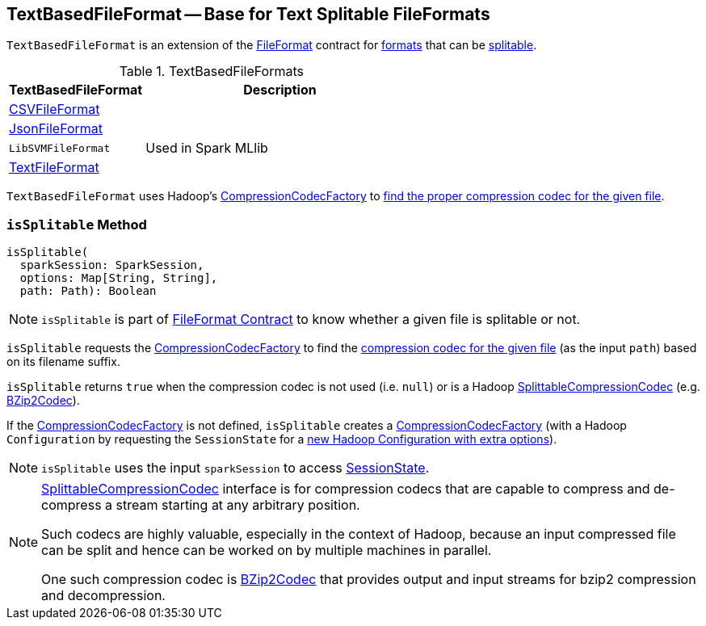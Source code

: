 == [[TextBasedFileFormat]] TextBasedFileFormat -- Base for Text Splitable FileFormats

`TextBasedFileFormat` is an extension of the <<spark-sql-FileFormat.adoc#, FileFormat>> contract for <<implementations, formats>> that can be <<isSplitable, splitable>>.

[[implementations]]
.TextBasedFileFormats
[cols="1,2",options="header",width="100%"]
|===
| TextBasedFileFormat
| Description

| <<spark-sql-CSVFileFormat.adoc#, CSVFileFormat>>
| [[CSVFileFormat]]

| <<spark-sql-JsonFileFormat.adoc#, JsonFileFormat>>
| [[JsonFileFormat]]

| `LibSVMFileFormat`
| [[LibSVMFileFormat]] Used in Spark MLlib

| <<spark-sql-TextFileFormat.adoc#, TextFileFormat>>
| [[TextFileFormat]]
|===

[[codecFactory]]
`TextBasedFileFormat` uses Hadoop's https://hadoop.apache.org/docs/current/api/org/apache/hadoop/io/compress/CompressionCodecFactory.html[CompressionCodecFactory] to <<isSplitable, find the proper compression codec for the given file>>.

=== [[isSplitable]] `isSplitable` Method

[source, scala]
----
isSplitable(
  sparkSession: SparkSession,
  options: Map[String, String],
  path: Path): Boolean
----

NOTE: `isSplitable` is part of link:spark-sql-FileFormat.adoc#isSplitable[FileFormat Contract] to know whether a given file is splitable or not.

`isSplitable` requests the <<codecFactory, CompressionCodecFactory>> to find the link:++https://hadoop.apache.org/docs/current/api/org/apache/hadoop/io/compress/CompressionCodecFactory.html#getCodec-org.apache.hadoop.fs.Path-++[compression codec for the given file] (as the input `path`) based on its filename suffix.

`isSplitable` returns `true` when the compression codec is not used (i.e. `null`) or is a Hadoop https://hadoop.apache.org/docs/current/api/org/apache/hadoop/io/compress/SplittableCompressionCodec.html[SplittableCompressionCodec] (e.g. https://hadoop.apache.org/docs/current/api/org/apache/hadoop/io/compress/BZip2Codec.html[BZip2Codec]).

If the <<codecFactory, CompressionCodecFactory>> is not defined, `isSplitable` creates a https://hadoop.apache.org/docs/current/api/org/apache/hadoop/io/compress/CompressionCodecFactory.html[CompressionCodecFactory] (with a Hadoop `Configuration` by requesting the `SessionState` for a link:spark-sql-SessionState.adoc#newHadoopConfWithOptions[new Hadoop Configuration with extra options]).

NOTE: `isSplitable` uses the input `sparkSession` to access link:spark-sql-SparkSession.adoc#sessionState[SessionState].

[NOTE]
====
https://hadoop.apache.org/docs/current/api/org/apache/hadoop/io/compress/SplittableCompressionCodec.html[SplittableCompressionCodec] interface is for compression codecs that are capable to compress and de-compress a stream starting at any arbitrary position.

Such codecs are highly valuable, especially in the context of Hadoop, because an input compressed file can be split and hence can be worked on by multiple machines in parallel.

One such compression codec is https://hadoop.apache.org/docs/current/api/org/apache/hadoop/io/compress/BZip2Codec.html[BZip2Codec] that provides output and input streams for bzip2 compression and decompression.
====
